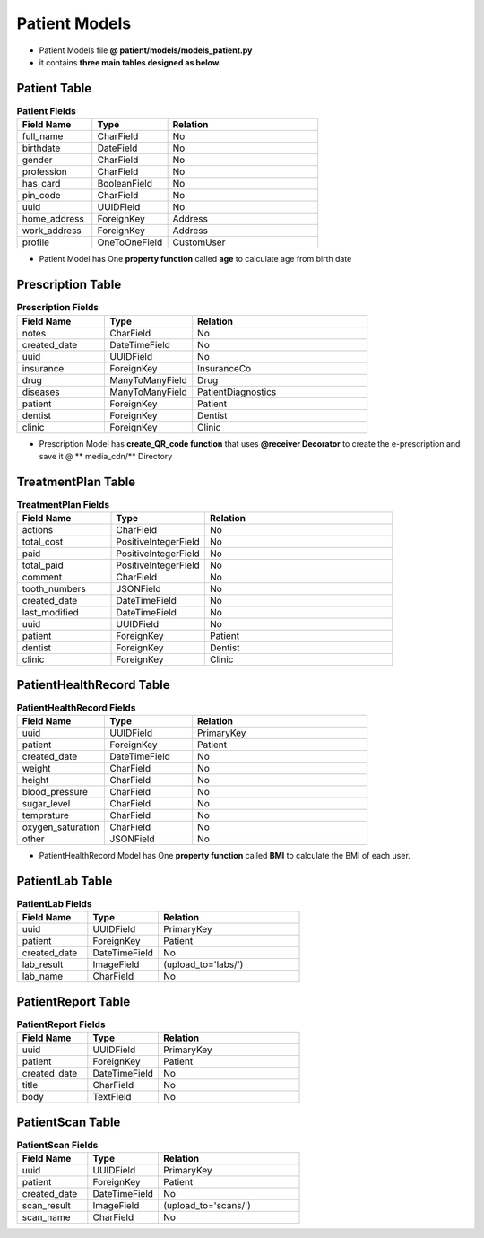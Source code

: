 Patient Models
======================

- Patient Models file  **@ patient/models/models_patient.py**
- it contains **three main tables designed as below.** 




Patient Table
-------------

.. list-table:: **Patient Fields**
   :widths: 25 25 50
   :header-rows: 1

   * - Field Name 
     - Type
     - Relation
   * - full_name
     - CharField
     - No
   * - birthdate
     - DateField
     - No
   * - gender
     - CharField
     - No
   * - profession
     - CharField
     - No
   * - has_card
     - BooleanField
     - No
   * - pin_code
     - CharField
     - No
   * - uuid
     - UUIDField
     - No
   * - home_address
     - ForeignKey
     - Address
   * - work_address
     - ForeignKey
     - Address
   * - profile
     - OneToOneField
     - CustomUser



- Patient Model has One **property function** called **age** to calculate age from birth date




Prescription Table
------------------

.. list-table:: **Prescription Fields**
   :widths: 25 25 50
   :header-rows: 1

   * - Field Name 
     - Type
     - Relation
   * - notes
     - CharField
     - No
   * - created_date
     - DateTimeField
     - No
   * - uuid
     - UUIDField
     - No
   * - insurance
     - ForeignKey
     - InsuranceCo
   * - drug
     - ManyToManyField
     - Drug
   * - diseases
     - ManyToManyField
     - PatientDiagnostics
   * - patient
     - ForeignKey
     - Patient
   * - dentist
     - ForeignKey
     - Dentist
   * - clinic
     - ForeignKey
     - Clinic



- Prescription Model has **create_QR_code function** that uses **@receiver Decorator** to create the e-prescription and save it @ ** media_cdn/** Directory



TreatmentPlan Table
-------------------

.. list-table:: **TreatmentPlan Fields**
   :widths: 25 25 50
   :header-rows: 1

   * - Field Name 
     - Type
     - Relation
   * - actions
     - CharField
     - No
   * - total_cost
     - PositiveIntegerField
     - No
   * - paid
     - PositiveIntegerField
     - No
   * - total_paid
     - PositiveIntegerField
     - No
   * - comment
     - CharField
     - No
   * - tooth_numbers
     - JSONField
     - No
   * - created_date
     - DateTimeField
     - No
   * - last_modified
     - DateTimeField
     - No
   * - uuid
     - UUIDField
     - No
   * - patient
     - ForeignKey
     - Patient
   * - dentist
     - ForeignKey
     - Dentist
   * - clinic
     - ForeignKey
     - Clinic

PatientHealthRecord Table
-------------------------

.. list-table:: **PatientHealthRecord Fields**
   :widths: 25 25 50
   :header-rows: 1

   * - Field Name 
     - Type
     - Relation
   * - uuid
     - UUIDField
     - PrimaryKey
   * - patient
     - ForeignKey
     - Patient
   * - created_date
     - DateTimeField
     - No
   * - weight
     - CharField
     - No
   * - height
     - CharField
     - No
   * - blood_pressure
     - CharField
     - No
   * - sugar_level
     - CharField
     - No
   * - temprature
     - CharField
     - No
   * - oxygen_saturation
     - CharField
     - No
   * - other
     - JSONField
     - No

- PatientHealthRecord Model has One **property function** called **BMI** to calculate the BMI of each user.

PatientLab Table
----------------

.. list-table:: **PatientLab Fields**
   :widths: 25 25 50
   :header-rows: 1

   * - Field Name 
     - Type
     - Relation
   * - uuid
     - UUIDField
     - PrimaryKey
   * - patient
     - ForeignKey
     - Patient
   * - created_date
     - DateTimeField
     - No
   * - lab_result
     - ImageField
     - (upload_to='labs/')
   * - lab_name
     - CharField
     - No

PatientReport Table
-------------------

.. list-table:: **PatientReport Fields**
   :widths: 25 25 50
   :header-rows: 1

   * - Field Name 
     - Type
     - Relation
   * - uuid
     - UUIDField
     - PrimaryKey
   * - patient
     - ForeignKey
     - Patient
   * - created_date
     - DateTimeField
     - No
   * - title
     - CharField
     - No
   * - body
     - TextField
     - No

PatientScan Table
-----------------

.. list-table:: **PatientScan Fields**
   :widths: 25 25 50
   :header-rows: 1

   * - Field Name 
     - Type
     - Relation
   * - uuid
     - UUIDField
     - PrimaryKey
   * - patient
     - ForeignKey
     - Patient
   * - created_date
     - DateTimeField
     - No
   * - scan_result
     - ImageField
     - (upload_to='scans/')
   * - scan_name
     - CharField
     - No